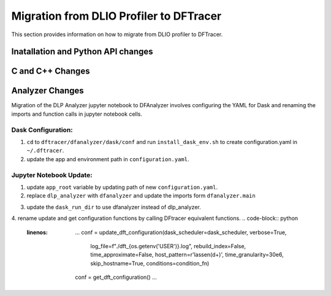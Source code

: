 ================================================
Migration from DLIO Profiler to DFTracer
================================================

This section provides information on how to migrate from DLIO profiler to DFTracer.


------------------------------------------------
Inatallation and Python API changes
------------------------------------------------


------------------------------------------------
C and C++ Changes
------------------------------------------------


------------------------------------------------
Analyzer Changes
------------------------------------------------

Migration of the DLP Analyzer jupyter notebook to DFAnalyzer involves configuring the YAML for Dask and renaming the imports and function calls in jupyter notebook cells.

Dask Configuration:
**************************
1. ``cd`` to ``dftracer/dfanalyzer/dask/conf`` and run ``install_dask_env.sh``  to create configuration.yaml  in ``~/.dftracer``.
2. update the app and environment path in ``configuration.yaml``.

Jupyter Notebook Update:
**************************
1. update ``app_root`` variable by updating path of new ``configuration.yaml``.
2. replace ``dlp_analyzer`` with ``dfanalyzer`` and update the imports form ``dfanalyzer.main``

.. code-block:: python
   :linenos:

     ...
     import dfanalyzer
     from dfanalyzer.main import DFAnalyzer,get_dft_configuration,update_dft_configuration,setup_logging,setup_dask_cluster, reset_dask_cluster, get_dft_configuration
     ...

3. update the ``dask_run_dir`` to use dfanalyzer instead of dlp_analyzer.
4. rename update and get configuration functions by calling DFtracer equivalent functions.
.. code-block:: python
   :linenos:

     ...
     conf = update_dft_configuration(dask_scheduler=dask_scheduler, verbose=True, 
                                log_file=f"./dft_{os.getenv('USER')}.log", rebuild_index=False, time_approximate=False, 
                                host_pattern=r'lassen(\d+)', time_granularity=30e6, skip_hostname=True, conditions=condition_fn)
     conf = get_dft_configuration()
     ...


